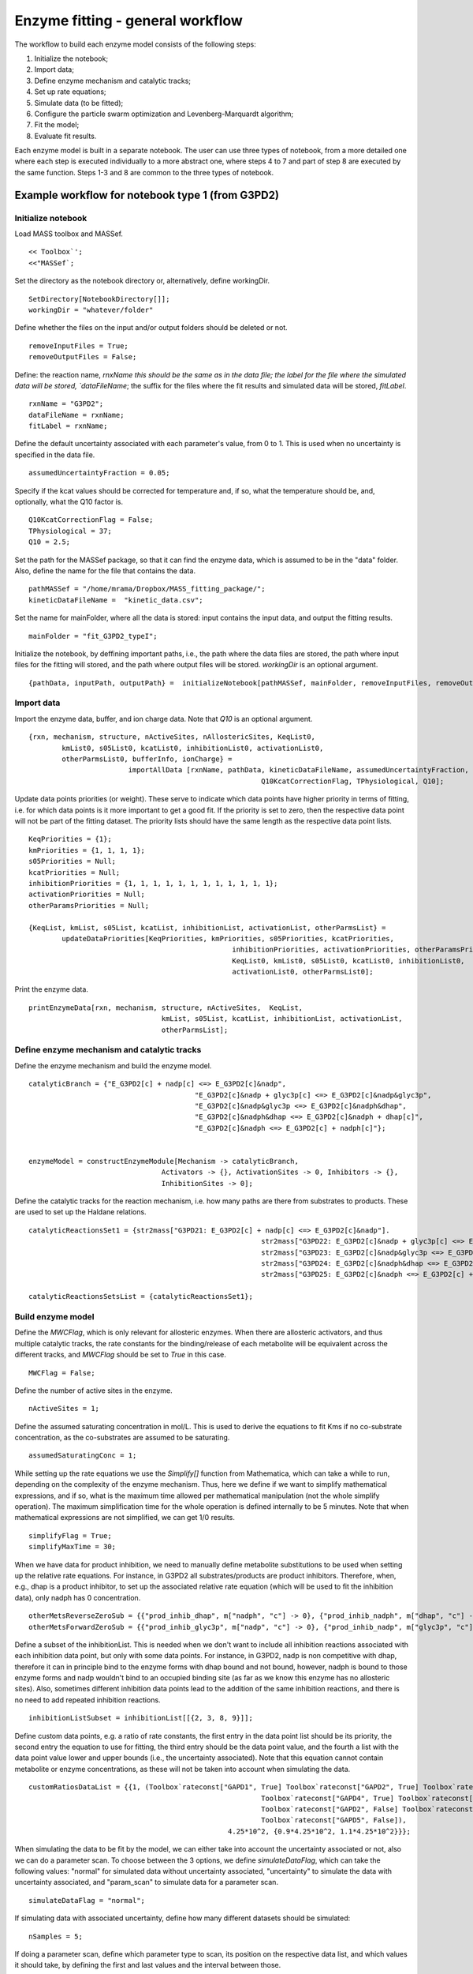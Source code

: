 Enzyme fitting - general workflow
==================================

The workflow to build each enzyme model consists of the following steps:

1. Initialize the notebook;
2. Import data;
3. Define enzyme mechanism and catalytic tracks;
4. Set up rate equations;
5. Simulate data (to be fitted);
6. Configure the particle swarm optimization and Levenberg-Marquardt algorithm;
7. Fit the model;
8. Evaluate fit results.

Each enzyme model is built in a separate notebook.
The user can use three types of notebook, from a more detailed one where each step is executed individually to a more abstract one, where steps 4 to 7 and part of step 8 are executed by the same function. Steps 1-3 and 8 are common to the three types of notebook.




Example workflow for notebook type 1 (from G3PD2)
--------------------------------------------------

Initialize notebook
^^^^^^^^^^^^^^^^^^^^

Load MASS toolbox and MASSef.

::

	<< Toolbox`';
	<<"MASSef`;


Set the directory as the notebook directory or, alternatively, define workingDir.

::

	SetDirectory[NotebookDirectory[]];
	workingDir = "whatever/folder"
	
	
Define whether the files on the input and/or output folders should be deleted or not.

::
	
	removeInputFiles = True;
	removeOutputFiles = False;
	
	
Define: the reaction name, `rnxName this should be the same as in the data file; the label for the file where the simulated data will be stored, `dataFileName`; the suffix for the files where the fit results and simulated data will be stored, `fitLabel`.

::
	
	rxnName = "G3PD2";
	dataFileName = rxnName;
	fitLabel = rxnName;
	

Define the default uncertainty associated with each parameter's value, from 0 to 1. This is used when no uncertainty is specified in the data file.

::
	
	assumedUncertaintyFraction = 0.05;


Specify if the kcat values should be corrected for temperature and, if so, what the temperature should be, and, optionally, what the Q10 factor is. 	
	
::

	Q10KcatCorrectionFlag = False;
	TPhysiological = 37;
	Q10 = 2.5; 


Set the path for the MASSef package, so that it can find the enzyme data, which is assumed to be in the "data" folder. Also, define the name for the file that contains the data.

::

	pathMASSef = "/home/mrama/Dropbox/MASS_fitting_package/";
	kineticDataFileName =  "kinetic_data.csv";
	

Set the name for mainFolder, where all the data is stored: input contains the input data, and output the fitting results.

::

	mainFolder = "fit_G3PD2_typeI";
	

Initialize the notebook, by deffining important paths, i.e., the path where the data files are stored, the path where input files for the fitting will stored, and the path where output files will be stored. `workingDir` is an optional argument.

::

	{pathData, inputPath, outputPath} =  initializeNotebook[pathMASSef, mainFolder, removeInputFiles, removeOutputFiles, workingDir];




Import data
^^^^^^^^^^^^^^^^^^^^


Import the enzyme data, buffer, and ion charge data. Note that `Q10` is an optional argument.

::

	{rxn, mechanism, structure, nActiveSites, nAllostericSites, KeqList0, 
		kmList0, s05List0, kcatList0, inhibitionList0, activationList0, 
		otherParmsList0, bufferInfo, ionCharge} = 
				importAllData [rxnName, pathData, kineticDataFileName, assumedUncertaintyFraction,
								Q10KcatCorrectionFlag, TPhysiological, Q10];


Update data points priorities (or weight). These serve to indicate which data points have higher priority in terms of fitting, i.e. for which data points is it more important to get a good fit. If the priority is set to zero, then the respective data point will not be part of the fitting dataset. The priority lists should have the same length as the respective data point lists.

::

	KeqPriorities = {1};
	kmPriorities = {1, 1, 1, 1};
	s05Priorities = Null;
	kcatPriorities = Null;
	inhibitionPriorities = {1, 1, 1, 1, 1, 1, 1, 1, 1, 1, 1, 1};
	activationPriorities = Null;
	otherParamsPriorities = Null;

	{KeqList, kmList, s05List, kcatList, inhibitionList, activationList, otherParmsList} =  
		updateDataPriorities[KeqPriorities, kmPriorities, s05Priorities, kcatPriorities,
							 inhibitionPriorities, activationPriorities, otherParamsPriorities,
							 KeqList0, kmList0, s05List0, kcatList0, inhibitionList0, 
							 activationList0, otherParmsList0];

Print the enzyme data. 

::

	printEnzymeData[rxn, mechanism, structure, nActiveSites,  KeqList, 
					kmList, s05List, kcatList, inhibitionList, activationList, 
					otherParmsList];

	
	

Define enzyme mechanism and catalytic tracks
^^^^^^^^^^^^^^^^^^^^^^^^^^^^^^^^^^^^^^^^^^^^^^^^^

Define the enzyme mechanism and build the enzyme model.
	
::

	catalyticBranch = {"E_G3PD2[c] + nadp[c] <=> E_G3PD2[c]&nadp",
						"E_G3PD2[c]&nadp + glyc3p[c] <=> E_G3PD2[c]&nadp&glyc3p",
						"E_G3PD2[c]&nadp&glyc3p <=> E_G3PD2[c]&nadph&dhap",
						"E_G3PD2[c]&nadph&dhap <=> E_G3PD2[c]&nadph + dhap[c]",
						"E_G3PD2[c]&nadph <=> E_G3PD2[c] + nadph[c]"};


	enzymeModel = constructEnzymeModule[Mechanism -> catalyticBranch, 
					Activators -> {}, ActivationSites -> 0, Inhibitors -> {}, 
					InhibitionSites -> 0];


Define the catalytic tracks for the reaction mechanism, i.e. how many paths are there from substrates to products. These are used to set up the Haldane relations.

::

	catalyticReactionsSet1 = {str2mass["G3PD21: E_G3PD2[c] + nadp[c] <=> E_G3PD2[c]&nadp"].
								str2mass["G3PD22: E_G3PD2[c]&nadp + glyc3p[c] <=> E_G3PD2[c]&nadp&glyc3p"]
								str2mass["G3PD23: E_G3PD2[c]&nadp&glyc3p <=> E_G3PD2[c]&nadph&dhap"]
								str2mass["G3PD24: E_G3PD2[c]&nadph&dhap <=> E_G3PD2[c]&nadph + dhap[c]"]
								str2mass["G3PD25: E_G3PD2[c]&nadph <=> E_G3PD2[c] + nadph[c]"]}
								
	catalyticReactionsSetsList = {catalyticReactionsSet1};
	


Build enzyme model
^^^^^^^^^^^^^^^^^^^^^^^^^^^^^^^^^^^^^^^^^^^^^^^^^

Define the `MWCFlag`, which is only relevant for allosteric enzymes. When there are allosteric activators, and thus multiple catalytic tracks, the rate constants for the binding/release of each metabolite will be equivalent across the different tracks, and `MWCFlag` should be set to `True` in this case.

::

	MWCFlag = False;


Define the number of active sites in the enzyme.
	
::

	nActiveSites = 1;
	

Define the assumed saturating concentration in mol/L. This is used to derive the equations to fit Kms if no co-substrate concentration, as the co-substrates are assumed to be saturating.

::

	assumedSaturatingConc = 1;
	

While setting up the rate equations we use the `Simplify[]` function from Mathematica, which can take a while to run, depending on the complexity of the enzyme mechanism. Thus, here we define if we want to simplify mathematical expressions, and if so, what is the maximum time allowed per mathematical manipulation (not the whole simplify operation). The maximum simplification time for the whole operation  is defined internally to be 5 minutes. Note that when mathematical expressions are not simplified, we can get 1/0 results.

::

	simplifyFlag = True; 
	simplifyMaxTime = 30;
	

When we have data for product inhibition, we need to manually define metabolite substitutions to be used when setting up the relative rate equations. For instance, in G3PD2 all substrates/products are product inhibitors. Therefore, when, e.g., dhap is a product inhibitor, to set up the associated relative rate equation (which will be used to fit the inhibition data), only nadph has 0 concentration. 

::

	otherMetsReverseZeroSub = {{"prod_inhib_dhap", m["nadph", "c"] -> 0}, {"prod_inhib_nadph", m["dhap", "c"] -> 0}};
	otherMetsForwardZeroSub = {{"prod_inhib_glyc3p", m["nadp", "c"] -> 0}, {"prod_inhib_nadp", m["glyc3p", "c"] -> 0}};
	

Define a subset of the inhibitionList. This is needed when we don't want to include all inhibition reactions associated with each inhibition data point, but only with some data points. For instance, in G3PD2, nadp is non competitive with dhap, therefore it can in principle bind to the enzyme forms with dhap bound and not bound, however, nadph is bound to those enzyme forms and nadp wouldn't bind to an occupied binding site (as far as we know this enzyme has no allosteric sites). Also, sometimes different inhibition data points lead to the addition of the same inhibition reactions, and there is no need to add repeated inhibition reactions.

::

	inhibitionListSubset = inhibitionList[[{2, 3, 8, 9}]];
	

Define custom data points, e.g. a ratio of rate constants, the first entry in the data point list should be its priority, the second entry the equation to use for fitting, the third entry should be the data point value, and the fourth a list with the data point value lower and upper bounds (i.e., the uncertainty associated). Note that this equation cannot contain metabolite or enzyme concentrations, as these will not be taken into account when simulating the data.

::

	customRatiosDataList = {{1, (Toolbox`rateconst["GAPD1", True] Toolbox`rateconst["GAPD2", True] Toolbox`rateconst["GAPD3", True]
								Toolbox`rateconst["GAPD4", True] Toolbox`rateconst["GAPD5", True])/(Toolbox`rateconst["GAPD1", False]
								Toolbox`rateconst["GAPD2", False] Toolbox`rateconst["GAPD3", False] Toolbox`rateconst["GAPD4", False]
								Toolbox`rateconst["GAPD5", False]), 
							4.25*10^2, {0.9*4.25*10^2, 1.1*4.25*10^2}}};
							

When simulating the data to be fit by the model, we can either take into account the uncertainty associated or not, also we can do a parameter scan. To choose between the 3 options, we define `simulateDataFlag`, which can take the following values: "normal" for simulated data without uncertainty associated, "uncertainty" to simulate the data with uncertainty associated, and "param_scan" to simulate data for a parameter scan. 

::

	simulateDataFlag = "normal";
	
	
If simulating data with associated uncertainty, define how many different datasets should be simulated:

:: 

	nSamples = 5;
	

If doing a parameter scan, define which parameter type to scan, its position on the respective data list, and which values it should take, by defining the first and last values and the interval between those. 

::

	paramScanList = {{"Km", 1, {0.1, 1, 100}},
						{"Km", 2, {0.01, 1, 100}},
						{"Km", 3, {0.01, 10, 100}},
						{"customRatio", 1, {0.01, 1, 100}},
						{"Keq", 1, {0.01, 0.1, 100}},
						{"other", 1, {10^-8, 10.^-6, 10^-4}}};



Define how many times the fitting dataset should be fitted, i.e., how many models should be generated.

::

	numFits = 5;
	

Define how the fit results will be evaluated after the fitting. There are three options, use 1) the squared difference between data points and their predicted values ("abs_ssd"), 2) the squared difference between data points and their predicted values divided by the respective data value ("rel_ssd"), or 3) the squared difference between the logarithms of data points and their predicted values ("log_ssd"). The latter one is recommended as it results in the better fits having the errors more evenly distributed accross data points.

::

	flagfitType = "log_ssd";
	

Build the actual enzyme model. This function will define the rate equations, simulate the data to be fitted, and do the fitting. 
To fit the enzyme data we use a combination of particle swarm optimization (PSO) and the Levenberg-Marquardt algorithm (LMA).

::
	
	{fittingData, filteredDataList, bestFitDetails, dataFilePathList,
		{enzymeModelLocal, haldaneRatiosList,  metSatForSub, metSatRevSub, rateConstsSub,
    	 allCatalyticReactions, nonCatalyticReactions, absoluteFlux, absoluteRateForward,
		absoluteRateReverse, relativeRateForward, relativeRateReverse, 
    	otherAbsoluteRatesForward, otherAbsoluteRatesReverse}} =
			buildFullEnzymeModel[enzymeModel, rxn, pathMASSef, inputPath, outputPath, dataFileName,
								 inhibitionList, inhibitionList, KeqList, kmList, 
								 s05List, kcatList, inhibitionList, activationList, 
								 otherParmsList, inhibitionListSubset, bufferInfo, ionCharge,
								 catalyticReactionsSetsList, otherMetsReverseZeroSub,  
								 otherMetsForwardZeroSub, customRatiosDataList, MWCFlag,
								 simplifyFlag, simplifyMaxTime, nActiveSites, fitLabel, 
								 numTrials, simulateDataFlag, nSamples, paramScanList,
								 assumedSaturatingConc, flagFitType]];



Evaluate fit results
^^^^^^^^^^^^^^^^^^^^^^

Check the details for the best fit result.

::

	bestFitDetails // TableForm
	
	

Plot results for 'the datasetI' best fit.

::

	datasetI = 1;
	ListPlot[Log10[{fittingData[[All, -1]], filteredDataList[[datasetI, 3]]}], AxesOrigin -> {0, -8}]
	ListPlot[{fittingData[[All, -1]], filteredDataList[[datasetI, 3]]}, AxesOrigin -> {0, -8}]
	


Check rate constants distribution.

::

	DistributionChart[Transpose[Log10[filteredDataList[[All, 2]]]], ChartElementFunction -> "HistogramDensity", "PlotRange" -> {-7, 10}, 
					  ChartLegends -> rateConstsSub[[All, 2]] /. Reverse /@ rateConstsSub, ChartStyle -> 24]

						
						
Check elementary equilibrium constants distribution. Elementary equilibrium constants are the ratio of the forward and reverse rate constant for each elementary reaction. 

::

	{ratios, plotLegend} = 
	getElementaryKeqs[filteredDataList, rateConstsSub];
	DistributionChart[Log10[Transpose@ratios], ChartElementFunction -> "HistogramDensity", ChartLegends -> plotLegend, ChartStyle -> 24]
	
	
	
Select parameter set to be used to predict the data points used for fitting (Kms, Kcats, etc.).

::
	
	enzymeSub = parameter[rxnName <> "_total"] -> 1;
	assumedSaturatingConc = 1;
	paramSet = 1;
	paramFitSub = Thread[rateConstsSub[[All, 1]] -> filteredDataList[[paramSet, 2]]];
	
	
Back calculate Kms.

::

	backCalculateKcats[rxn, kcatList, absoluteRateForward, absoluteRateReverse, paramFitSub, enzymeSub, assumedSaturatingConc] // TableForm
	

Back calculate kcats.

::
	
	backCalculateKcats[rxn, kcatList, absoluteRateForward, absoluteRateReverse, paramFitSub, enzymeSub, assumedSaturatingConc] // TableForm
	

Back calculate ratios, such as a Keq.

::
	
	backCalculateRatios[haldaneRatiosList[[1]], KeqList[[1, 3]], paramFitSub] // TableForm
	

Back calculate competitive inhibition constants.

::
	
	backCalculateKic[fittingData, filteredDataList[[1]], dataHeader, inhibitionList] // TableForm
	

Back calculate uncompetitive inhibition constants.

::
	backCalculateKiu[fittingData, filteredDataList[[1]], dataHeader, inhibitionList] // TableForm
	

Back calculate all parameters for each fit and plot them in a box plot.

::
	dataHeader = Import[dataFilePathList][[1]];

	{predictedParameters, predictedParameterErrors} = 
		exportPredictedParametersAndErrors[rxn, rxnName, fitLabel, flagFitType, numFits, KeqList, 
										   kmList, s05List, kcatList, inhibitionList, otherParmsList, 
										   absoluteRateForward, absoluteRateReverse, relativeRateForward, 
										   relativeRateReverse, haldaneRatiosList,  metSatForSub, metSatRevSub, 
										   rateConstsSub, assumedSaturatingConc, fittingData, filteredDataList, 
										   dataHeader];

	BoxWhiskerChart[Transpose@predictedParameterErrors[[3 ;;]], ChartLabels -> {predictedParameterErrors[[1]]}]



Example workflow for notebook type 2 (from G3PD2)
--------------------------------------------------

This notebook type is identical to type 1, except for the Build enzyme model section, which is decomposed into several steps: 
* Set up rate equations
* Simulate data
* Configure fitting methods parameters
* Run fitting algorithms




Set up rate equations 
^^^^^^^^^^^^^^^^^^^^^^

As before, the following variables need to be defined:

::
	
	MWCFlag = False;
	nActiveSites = 1;
	assumedSaturatingConc = 1;
	simplifyFlag = True;
	simplifyMaxTime = 300;
	otherMetsReverseZeroSub = {{"prod_inhib_dhap", Toolbox`metabolite["nadph", "c"] -> 0}, { "prod_inhib_nadph", Toolbox`metabolite["dhap", "c"] -> 0}};
	otherMetsForwardZeroSub = {{"prod_inhib_glyc3p", Toolbox`metabolite["nadp", "c"] -> 0}, {"prod_inhib_nadp", Toolbox`metabolite["glyc3p", "c"] -> 0}};
	inhibitionListSubset = inhibitionList[[{2, 3, 8, 9}]];



And the function to set up the rate equations needs to be run:

::

	{enzymeModel, haldaneRatiosList,  metSatForSub, metSatRevSub,  
     finalRateConsts, metsFull, metsSub, rateConstsSub, 
   	 fileList, fileListSub, eqnNameList, eqnValList, eqnValListPy, 
   	 allCatalyticReactions, nonCatalyticReactions, unifiedRateConstList, 
   	 absoluteFlux, absoluteRateForward, absoluteRateReverse, 
	 relativeRateForward, relativeRateReverse, otherAbsoluteRatesForward, 
	 otherAbsoluteRatesReverse} =
  
		setUpRateEquations[enzymeModelOrig, rxn, rxnName, inputPath, 
						   inhibitionList, inhibitionListSubset, catalyticReactionsSetsList, 
						   otherMetsReverseZeroSub, otherMetsForwardZeroSub,  MWCFlag, simplifyFlag, 
						   simplifyMaxTime, nActiveSites, assumedSaturatingConc];




Simulate data
^^^^^^^^^^^^^^^^

Define custom data points:

::

	customRatiosDataList = {};
	
Again, the data can be simulated with no uncertainty associated:

::
	
	{allFittingData, dataPathList, fileList, fileListSub} = 
		simulateData[enzymeModel, dataFileName, fitLabel, 
					 haldaneRatiosList, KeqList, kmList, s05List, kcatList, 
					 inhibitionList, activationList, otherParmsList, rxn, metsFull,  
					 metSatForSub, metSatRevSub,  bufferInfo, ionCharge, inputPath,  
					 fileList, fileListSub, eqnNameList, eqnValList, eqnValListPy, 
					 eqnNameList, rateConstsSub, metsSub, allCatalyticReactions, 
					 nonCatalyticReactions, unifiedRateConstList, customRatiosDataList, 
					 assumedSaturatingConc];
   
With uncertainty associated:

::

	nSamples = 10;
	{allFittingDataList, dataPathList, fileList, fileListSub} = 
		simulateDataWithUncertainty[nSamples, enzymeModel, dataFileName, fitLabel
									haldaneRatiosList, KeqList, kmList, s05List, kcatList, 
									inhibitionList, activationList, otherParmsList, rxn, metsFull,  
									metSatForSub, metSatRevSub, otherParmsList,  bufferInfo, 
									ionCharge, inputPath,  fileList, 
									fileListSub, eqnNameList, eqnValList, eqnValListPy, 
									eqnNameList, rateConstsSub, 
									metsSub, allCatalyticReactions, nonCatalyticReactions, 
									unifiedRateConstList, customRatiosDataList,
									assumedSaturatingConc];

For a parameter scan:

::

	paramScanList = {{"Km", 1, {0.1, 1, 100}},
					{"Km", 2, {0.01, 1, 100}},
					{"Km", 3, {0.01, 10, 100}},
					{"kcat", 1, {0.01, 1, 100}},
					{"customRatio", 1, {0.01, 1, 100}},
					{"Keq", 1, {0.01, 0.1, 100}},
					{"other", 1, {10^-8, 10.^-6, 10^-4}}};

	{allFittingDataList, dataPathList, fileList, fileListSub} = 
			simulateParameterScanData[paramScanList, enzymeModel, dataFileName, fitLabel
							haldaneRatiosList, KeqList, kmList, s05List, kcatList, 
							inhibitionList, activationList, 
							otherParmsList, rxn, metsFull, metSatForSub, 
							metSatRevSub,  bufferInfo, 
							ionCharge, inputPath, fileList, fileListSub, eqnNameList, 
							eqnValList, eqnValListPy, eqnNameList, rateConstsSub, 
							metsSub, allCatalyticReactions,
							nonCatalyticReactions, unifiedRateConstList, customRatiosDataList,
							assumedSaturatingConc];





Configure the Particle Swarm Optimization and Levenberg-Marquardt Algorithm
^^^^^^^^^^^^^^^^^^^^^^^^^^^^^^^^^^^^^^^^^^^^^^^^^^^^^^^^^^^^^^^^^^^^^^^^^^^^^^^^

Define how many times each dataset will be fit, i.e., how many models will  be generated from each dataset.


::
	
	numFits = 5;


Define the lower and upper bound for the rate constants order of magnitude. The user shouldn't need to change this.
	
::

	lowerParamBound = -6;
	upperParamBound = 9;
	
	
Configure the PSO and LMA methods and generate respective configuration files.

::

	{psoParameterPath, psoResultsFile, psoTrialSummaryFileName}  = definePSOparameters[inputPath, outputPath, finalRateConsts, 
					fileList, numFits, lowerParamBound, upperParamBound, fitLabel];
					
	{lmaParameterPath, lmaResultsFile} = defineLMAparameters[inputPath, outputPath, finalRateConsts, 
					fileList, lowerParamBound, upperParamBound, fitLabel];




Fit the model
^^^^^^^^^^^^^^

Run the fitting algorithms:

::

	runFit[inputPath, pathMASSef, psoParameterPath , lmaParameterPath, psoTrialSummaryFileName, 
			psoResultsFile, lmaResultsFile, numTrials, dataPathList];
	
	


Evaluate fit results
^^^^^^^^^^^^^^^^^^^^

The beginning of this section is also a bit different from type 1, as the fitting results need to be evaluated explicitly.

If the data was simulated without uncertainty, there is only one fitting dataset, and the following variables should be defined:

::

	(* run for simple simulated data, no uncertainty or parameter scan*)

	lmaResultsFileNew = lmaResultsFile;
	dataFilePath = dataPathList;
	
	
If the data was simulated with uncertainty associated, there are several fitting datasets, so select to evaluate the respective results by defining `datasetI`. 


::

	(* run only for data simulated with uncertainty or parameter scan *)
	datasetI = 2;	
	lmaResultsFileNew = StringTake[lmaResultsFile, ;; -5] <> "_" <> ToString[datasetI] <> ".txt";
	dataFilePath = dataPathList[[datasetI]];


The fit quality can be evaluated by taking the absolute difference between data point values and predicted values, "abs_ssd", the relative difference, "rel_ssd", or the absolute difference of the logarithm of the data point values and predicted values, "log_ssd". To choose one, just define the following flag:

::
	
	flagFitType = "log_ssd";
	

Evaluate the fit results:

::	

	{flagFitLocal, msgLocal, fittingData, filteredDataList, bestFitDetails} = 
		getRatesWithSSD[rxnName, lmaResultsFileNew, dataFilePath, inputPath, outputPath,  fileListSub, 
						rateConstsSub, metsSub, flagFitType, cutOffVal, exportData, fitLabel <> "_" <> flagFitType];

By defining `cutOffVal` fit results with an SSD higher than `cutOffVal` are discarded. By default it is set to `Null`.
`exportData` should either be `True` or `False`, depending on whether the data should be exported or not. 


Example workflow for notebook type 3 (from G3PD2)
--------------------------------------------------

The main difference between notebook type 3 and type 2 is that the Set up rate equations section is broken down into several steps.


Determine whether there is product inhibition.

::

	rxnMets = Map[getID[#] &, Flatten[{getSubstrates[rxn], getProducts[rxn]}]];
	If[ ! SameQ[inhibitionList, {}],
  		inhibitors = inhibitionList[[All, 3]];
  		prodInhibBool = MemberQ[Map[MemberQ[rxnMets, #] &, inhibitors], True];,
  		prodInhibBool = False;
  	];


Define metabolite substitutions to be used when creating the absolute and relative rates forward/reverse, reaction rates, plus volume substitution and KeqName/KeqVal.

::

	{reverseZeroSub, forwardZeroSub, metSatForSub, metSatRevSub} = getMetsSub[rxn, assumedSaturatingConc];
	rates = getEnzymeRates[enzymeModel];
	{KeqName, KeqVal, volumeSub} = getMisc[enzymeModel, rxnName];



Separate reactions into catalytic and non-catalytic reactions.

:: 

	{allCatalyticReactions, nonCatalyticReactions} = classifyReactions[enzymeModel]

	
Generate equivalent rate constants when the Monod-Wyman-Changeux model is being used. The assumption is that the rate constants for the binding and release of metabolites are assumed to be the same whether activators are bound to the enzyme or not. 

::
	
	rateConstSubstitutionList = 
		If[TrueQ[MWCFlag],
			getUnifiedRateConstList[allCatalyticReactions, nonCatalyticReactions],
			{}
		];


If the enzyme mechanism is random, there are some equivalent rate constants.

::

	If[ ! SameQ[equivalentReactionsSetsList, {}] && ! SameQ[equivalentReactionsSetsList, Null],
  		AppendTo[rateConstSubstitutionList, getHalfHaldaneSub[equivalentReactionsSetsList]];
  		rateConstSubstitutionList = Flatten @ rateConstSubstitutionList;
  	];


Get the transition step ID.

::
	
	transitionID = getTransitionIDs[allCatalyticReactions];


Get the transition rate equations.

::

	transitionRateEqs = getTransitionRateEqs[transitionID, rates];
	


If, there is product inhibition, get the absolute flux equation, which is built by setting the system in steady-state.
This function generates two files: enzSolNoProdInhib.m and absoluteFluxNoProdInhib.m, these files should be deleted if new reactions are added to the the model, as the flux equations is imported from those files if they exist.
The reason to get the flux equation without product inhibition is because we assume Kms are measured when no products are present in the system.

::

	absoluteFluxNoProdInhib = If[prodInhibBool,
								 Print["prod inhib"];
								 getFluxEquation[inputPath, rxnName, enzymeModel, rateConstSubstitutionList, transitionRateEqs, simplifyFlag, 
												 simplifyMaxTime, nActiveSites, "NoProdInhibRefactor"],
								Null
   	];
	
Add inhibition reactions to the enzyme model, if there is inhibition data.
Here, the user might need to add only some inhibitions and not the whole inhibition list. For example,  on G3PD2, the inhibition by nadp w.r.t. to dhap shouldn't be included because that leads to the inhibition reaction G3PD&nadph + nadp <=> G3PD2&nadph&nadp being added to the enzyme model, and nadp and nadph cannot bind to the same enzyme active site at the same time.

::

	If[! SameQ[inhibitionListSubset, {}], {enzymeModel, nonCatalyticReactions} = 
			addInhibitionReactions[enzymeModel, rxnName, inhibitionListSubset, allCatalyticReactions, nonCatalyticReactions];
	];


Get the absolute flux equation, which is built by setting the system in steady-state, this one includes product inhibition if it exists.
This function generates two files: enzSol.m and absoluteFlux.m, these files should be deleted if new reactions are added to the the model, as the flux equations is imported from those files if they exist. `outFileLabel` is a suffix for the file names.

:: 

	absoluteFlux = getFluxEquation[inputPath, rxnName, enzymeModel, rateConstSubstitutionList, transitionRateEqs, simplifyFlag, simplifyMaxTime, nActiveSites, outFileLabel];
	

Get absolute and relative rate equations, and also relative rate equations for when there is product inhibition:

::

	{absoluteRateForward, absoluteRateReverse, relativeRateForward, relativeRateReverse, otherAbsoluteRatesForward, otherAbsoluteRatesReverse} = 
  		getRateEqs[rxn, enzymeModel, absoluteFlux, rateConstSubstitutionList, reverseZeroSub, forwardZeroSub, 
				   volumeSub, metSatForSub, metSatRevSub, inputPath, absoluteFluxNoProdInhib, absoluteFluxNoProdInhib,
   				   otherMetsForwardZeroSub, otherMetsReverseZeroSub, simplifyFlag, simplifyMaxTime];
	

Se up the Haldane relations:

::

	haldaneRatiosList  = Table[ 
								haldane = haldaneRelation[KeqName, catalyticReactionsSet] /. rateConstSubstitutionList;
								haldane[[2]],
								{catalyticReactionsSet, catalyticReactionsSetsList}] // DeleteDuplicates;
	


Get substitutions for exporting the flux equations to text files later.

:: 						
	
	{finalRateConsts, metsFull, metsSub, rateConstsSub} = 
		getMetRatesSubs[enzymeModel, haldaneRatiosList, absoluteRateForward, absoluteRateReverse,
						relativeRateForward, relativeRateReverse, KeqVal, otherAbsoluteRatesForward, 
						otherAbsoluteRatesReverse];


Export flux equations to text files.

::
	
	{eqnNameList, eqnValList, eqnValListPy, fileList, fileListSub} = 
  		exportRateEqs[inputPath, absoluteRateForward, absoluteRateReverse, relativeRateForward, 
   					  relativeRateReverse, metsSub, metSatForSub, metSatRevSub, rateConstsSub,
   					  otherAbsoluteRatesForward, otherAbsoluteRatesReverse];
	
																										
